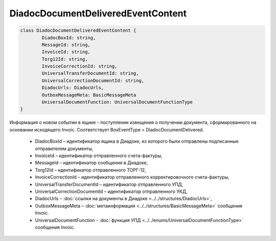 DiadocDocumentDeliveredEventContent
============================================

.. code-block:: c#

	class DiadocDocumentDeliveredEventContent {
		DiadocBoxId: string,
		MessageId: string,
		InvoiceId: string,
		Torg12Id: string,
		InvoiceCorrectionId: string,
		UniversalTransferDocumentId: string,
		UniversalCorrectionDocumentId: string,
		DiadocUrls: DiadocUrls,
		OutboxMessageMeta: BasicMessageMeta
		UniversalDocumentFunction: UniversalDocumentFunctionType
	}
	
Информация о новом событии в ящике - поступлении извещения о получении документа, сформированного на основании исходящего Invoic. Соответствует BoxEventType = DiadocDocumentDelivered.

 - DiadocBoxId – идентификатор ящика в Диадоке, из которого были отправлены подписанные отправителем документы,
 - InvoiceId – идентификатор отправленного счета-фактуры,
 - MessageId – идентификатор сообщения в Диадоке,
 - Torg12Id – идентификатор отправленного ТОРГ-12,
 - InvoiceCorrectionId – идентификатор отправленного корректировочного счета-фактуры,
 - UniversalTransferDocumentId – идентификатор отправленного УПД,
 - UniversalCorrectionDocumentId – идентификатор отправленного УКД,
 - DiadocUrls – :doc:`ссылки на документы в Диадоке <../../structures/DiadocUrls>`,
 - OutboxMessageMeta – :doc:`метаинформация <../../structures/BasicMessageMeta>` сообщения Invoic.
 - UniversalDocumentFunction - :doc:`функция УПД <../../enums/UniversalDocumentFunctionType>` сообщения Invoic.